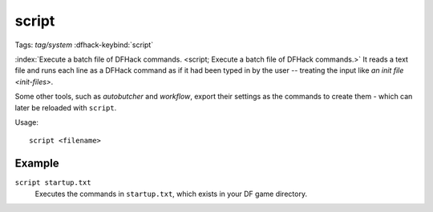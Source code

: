 script
======
Tags: `tag/system`
:dfhack-keybind:`script`

:index:`Execute a batch file of DFHack commands.
<script; Execute a batch file of DFHack commands.>` It reads a text file and
runs each line as a DFHack command as if it had been typed in by the user --
treating the input like `an init file <init-files>`.

Some other tools, such as `autobutcher` and `workflow`, export their settings as
the commands to create them - which can later be reloaded with ``script``.

Usage::

    script <filename>

Example
-------

``script startup.txt``
    Executes the commands in ``startup.txt``, which exists in your DF game
    directory.
